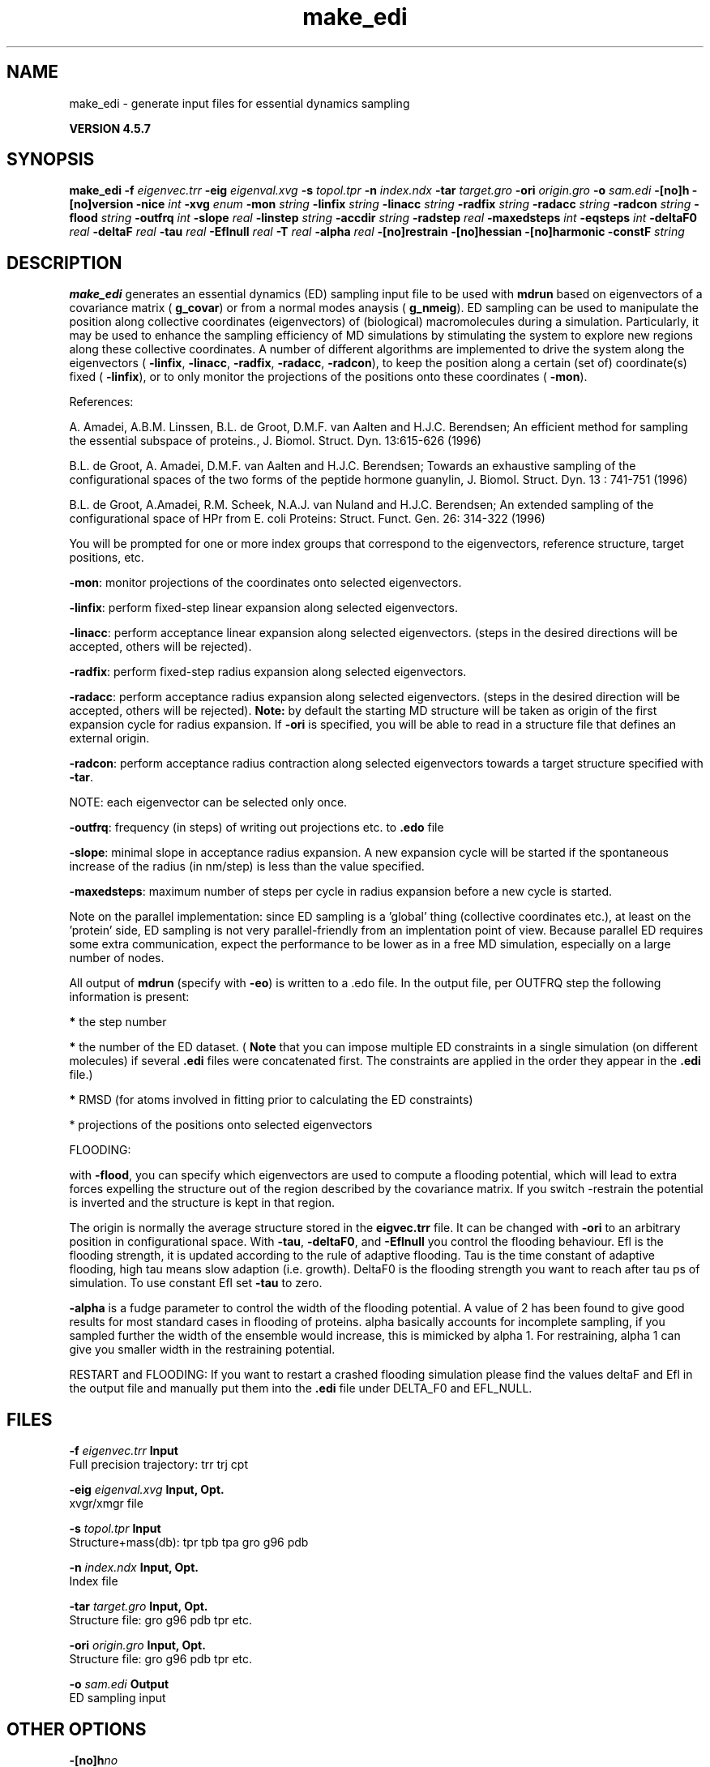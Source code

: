 .TH make_edi 1 "Fri 19 Apr 2013" "" "GROMACS suite, VERSION 4.5.7"
.SH NAME
make_edi - generate input files for essential dynamics sampling

.B VERSION 4.5.7
.SH SYNOPSIS
\f3make_edi\fP
.BI "\-f" " eigenvec.trr "
.BI "\-eig" " eigenval.xvg "
.BI "\-s" " topol.tpr "
.BI "\-n" " index.ndx "
.BI "\-tar" " target.gro "
.BI "\-ori" " origin.gro "
.BI "\-o" " sam.edi "
.BI "\-[no]h" ""
.BI "\-[no]version" ""
.BI "\-nice" " int "
.BI "\-xvg" " enum "
.BI "\-mon" " string "
.BI "\-linfix" " string "
.BI "\-linacc" " string "
.BI "\-radfix" " string "
.BI "\-radacc" " string "
.BI "\-radcon" " string "
.BI "\-flood" " string "
.BI "\-outfrq" " int "
.BI "\-slope" " real "
.BI "\-linstep" " string "
.BI "\-accdir" " string "
.BI "\-radstep" " real "
.BI "\-maxedsteps" " int "
.BI "\-eqsteps" " int "
.BI "\-deltaF0" " real "
.BI "\-deltaF" " real "
.BI "\-tau" " real "
.BI "\-Eflnull" " real "
.BI "\-T" " real "
.BI "\-alpha" " real "
.BI "\-[no]restrain" ""
.BI "\-[no]hessian" ""
.BI "\-[no]harmonic" ""
.BI "\-constF" " string "
.SH DESCRIPTION
\&\fB make_edi\fR generates an essential dynamics (ED) sampling input file to be used with \fB mdrun\fR
\&based on eigenvectors of a covariance matrix (\fB g_covar\fR) or from a
\&normal modes anaysis (\fB g_nmeig\fR).
\&ED sampling can be used to manipulate the position along collective coordinates
\&(eigenvectors) of (biological) macromolecules during a simulation. Particularly,
\&it may be used to enhance the sampling efficiency of MD simulations by stimulating
\&the system to explore new regions along these collective coordinates. A number
\&of different algorithms are implemented to drive the system along the eigenvectors
\&(\fB \-linfix\fR, \fB \-linacc\fR, \fB \-radfix\fR, \fB \-radacc\fR, \fB \-radcon\fR),
\&to keep the position along a certain (set of) coordinate(s) fixed (\fB \-linfix\fR),
\&or to only monitor the projections of the positions onto
\&these coordinates (\fB \-mon\fR).


\&References:

\&A. Amadei, A.B.M. Linssen, B.L. de Groot, D.M.F. van Aalten and 
\&H.J.C. Berendsen; An efficient method for sampling the essential subspace 
\&of proteins., J. Biomol. Struct. Dyn. 13:615\-626 (1996)

\&B.L. de Groot, A. Amadei, D.M.F. van Aalten and H.J.C. Berendsen; 
\&Towards an exhaustive sampling of the configurational spaces of the 
\&two forms of the peptide hormone guanylin,
\&J. Biomol. Struct. Dyn. 13 : 741\-751 (1996)

\&B.L. de Groot, A.Amadei, R.M. Scheek, N.A.J. van Nuland and H.J.C. Berendsen; 
\&An extended sampling of the configurational space of HPr from E. coli
\&Proteins: Struct. Funct. Gen. 26: 314\-322 (1996)
\&

You will be prompted for one or more index groups that correspond to the eigenvectors,
\&reference structure, target positions, etc.


\&\fB \-mon\fR: monitor projections of the coordinates onto selected eigenvectors.


\&\fB \-linfix\fR: perform fixed\-step linear expansion along selected eigenvectors.


\&\fB \-linacc\fR: perform acceptance linear expansion along selected eigenvectors.
\&(steps in the desired directions will be accepted, others will be rejected).


\&\fB \-radfix\fR: perform fixed\-step radius expansion along selected eigenvectors.


\&\fB \-radacc\fR: perform acceptance radius expansion along selected eigenvectors.
\&(steps in the desired direction will be accepted, others will be rejected).
\&\fB Note:\fR by default the starting MD structure will be taken as origin of the first
\&expansion cycle for radius expansion. If \fB \-ori\fR is specified, you will be able
\&to read in a structure file that defines an external origin.


\&\fB \-radcon\fR: perform acceptance radius contraction along selected eigenvectors
\&towards a target structure specified with \fB \-tar\fR.


\&NOTE: each eigenvector can be selected only once. 


\&\fB \-outfrq\fR: frequency (in steps) of writing out projections etc. to \fB .edo\fR file


\&\fB \-slope\fR: minimal slope in acceptance radius expansion. A new expansion
\&cycle will be started if the spontaneous increase of the radius (in nm/step)
\&is less than the value specified.


\&\fB \-maxedsteps\fR: maximum number of steps per cycle in radius expansion
\&before a new cycle is started.


\&Note on the parallel implementation: since ED sampling is a 'global' thing
\&(collective coordinates etc.), at least on the 'protein' side, ED sampling
\&is not very parallel\-friendly from an implentation point of view. Because
\&parallel ED requires some extra communication, expect the performance to be
\&lower as in a free MD simulation, especially on a large number of nodes. 


\&All output of \fB mdrun\fR (specify with \fB \-eo\fR) is written to a .edo file. In the output
\&file, per OUTFRQ step the following information is present: 


\&\fB *\fR the step number

\&\fB *\fR the number of the ED dataset. (\fB Note\fR that you can impose multiple ED constraints in
\&a single simulation (on different molecules) if several \fB .edi\fR files were concatenated
\&first. The constraints are applied in the order they appear in the \fB .edi\fR file.) 

\&\fB *\fR RMSD (for atoms involved in fitting prior to calculating the ED constraints)

\&* projections of the positions onto selected eigenvectors

\&




\&FLOODING:


\&with \fB \-flood\fR, you can specify which eigenvectors are used to compute a flooding potential,
\&which will lead to extra forces expelling the structure out of the region described
\&by the covariance matrix. If you switch \-restrain the potential is inverted and the structure
\&is kept in that region.
\&


\&The origin is normally the average structure stored in the \fB eigvec.trr\fR file.
\&It can be changed with \fB \-ori\fR to an arbitrary position in configurational space.
\&With \fB \-tau\fR, \fB \-deltaF0\fR, and \fB \-Eflnull\fR you control the flooding behaviour.
\&Efl is the flooding strength, it is updated according to the rule of adaptive flooding.
\&Tau is the time constant of adaptive flooding, high tau means slow adaption (i.e. growth). 
\&DeltaF0 is the flooding strength you want to reach after tau ps of simulation.
\&To use constant Efl set \fB \-tau\fR to zero.
\&


\&\fB \-alpha\fR is a fudge parameter to control the width of the flooding potential. A value of 2 has been found
\&to give good results for most standard cases in flooding of proteins.
\&alpha basically accounts for incomplete sampling, if you sampled further the width of the ensemble would
\&increase, this is mimicked by alpha  1.
\&For restraining, alpha  1 can give you smaller width in the restraining potential.
\&


\&RESTART and FLOODING:
\&If you want to restart a crashed flooding simulation please find the values deltaF and Efl in
\&the output file and manually put them into the \fB .edi\fR file under DELTA_F0 and EFL_NULL.
.SH FILES
.BI "\-f" " eigenvec.trr" 
.B Input
 Full precision trajectory: trr trj cpt 

.BI "\-eig" " eigenval.xvg" 
.B Input, Opt.
 xvgr/xmgr file 

.BI "\-s" " topol.tpr" 
.B Input
 Structure+mass(db): tpr tpb tpa gro g96 pdb 

.BI "\-n" " index.ndx" 
.B Input, Opt.
 Index file 

.BI "\-tar" " target.gro" 
.B Input, Opt.
 Structure file: gro g96 pdb tpr etc. 

.BI "\-ori" " origin.gro" 
.B Input, Opt.
 Structure file: gro g96 pdb tpr etc. 

.BI "\-o" " sam.edi" 
.B Output
 ED sampling input 

.SH OTHER OPTIONS
.BI "\-[no]h"  "no    "
 Print help info and quit

.BI "\-[no]version"  "no    "
 Print version info and quit

.BI "\-nice"  " int" " 0" 
 Set the nicelevel

.BI "\-xvg"  " enum" " xmgrace" 
 xvg plot formatting: \fB xmgrace\fR, \fB xmgr\fR or \fB none\fR

.BI "\-mon"  " string" " " 
 Indices of eigenvectors for projections of x (e.g. 1,2\-5,9) or 1\-100:10 means 1 11 21 31 ... 91

.BI "\-linfix"  " string" " " 
 Indices of eigenvectors for fixed increment linear sampling

.BI "\-linacc"  " string" " " 
 Indices of eigenvectors for acceptance linear sampling

.BI "\-radfix"  " string" " " 
 Indices of eigenvectors for fixed increment radius expansion

.BI "\-radacc"  " string" " " 
 Indices of eigenvectors for acceptance radius expansion

.BI "\-radcon"  " string" " " 
 Indices of eigenvectors for acceptance radius contraction

.BI "\-flood"  " string" " " 
 Indices of eigenvectors for flooding

.BI "\-outfrq"  " int" " 100" 
 Freqency (in steps) of writing output in \fB .edo\fR file

.BI "\-slope"  " real" " 0     " 
 Minimal slope in acceptance radius expansion

.BI "\-linstep"  " string" " " 
 Stepsizes (nm/step) for fixed increment linear sampling (put in quotes! "1.0 2.3 5.1 \-3.1")

.BI "\-accdir"  " string" " " 
 Directions for acceptance linear sampling \- only sign counts! (put in quotes! "\-1 +1 \-1.1")

.BI "\-radstep"  " real" " 0     " 
 Stepsize (nm/step) for fixed increment radius expansion

.BI "\-maxedsteps"  " int" " 0" 
 Maximum number of steps per cycle

.BI "\-eqsteps"  " int" " 0" 
 Number of steps to run without any perturbations 

.BI "\-deltaF0"  " real" " 150   " 
 Target destabilization energy for flooding

.BI "\-deltaF"  " real" " 0     " 
 Start deltaF with this parameter \- default 0, nonzero values only needed for restart

.BI "\-tau"  " real" " 0.1   " 
 Coupling constant for adaption of flooding strength according to deltaF0, 0 = infinity i.e. constant flooding strength

.BI "\-Eflnull"  " real" " 0     " 
 The starting value of the flooding strength. The flooding strength is updated according to the adaptive flooding scheme. For a constant flooding strength use \fB \-tau\fR 0. 

.BI "\-T"  " real" " 300   " 
 T is temperature, the value is needed if you want to do flooding 

.BI "\-alpha"  " real" " 1     " 
 Scale width of gaussian flooding potential with alpha2 

.BI "\-[no]restrain"  "no    "
 Use the flooding potential with inverted sign \- effects as quasiharmonic restraining potential

.BI "\-[no]hessian"  "no    "
 The eigenvectors and eigenvalues are from a Hessian matrix

.BI "\-[no]harmonic"  "no    "
 The eigenvalues are interpreted as spring constant

.BI "\-constF"  " string" " " 
 Constant force flooding: manually set the forces for the eigenvectors selected with \-flood (put in quotes! "1.0 2.3 5.1 \-3.1"). No other flooding parameters are needed when specifying the forces directly.

.SH SEE ALSO
.BR gromacs(7)

More information about \fBGROMACS\fR is available at <\fIhttp://www.gromacs.org/\fR>.

